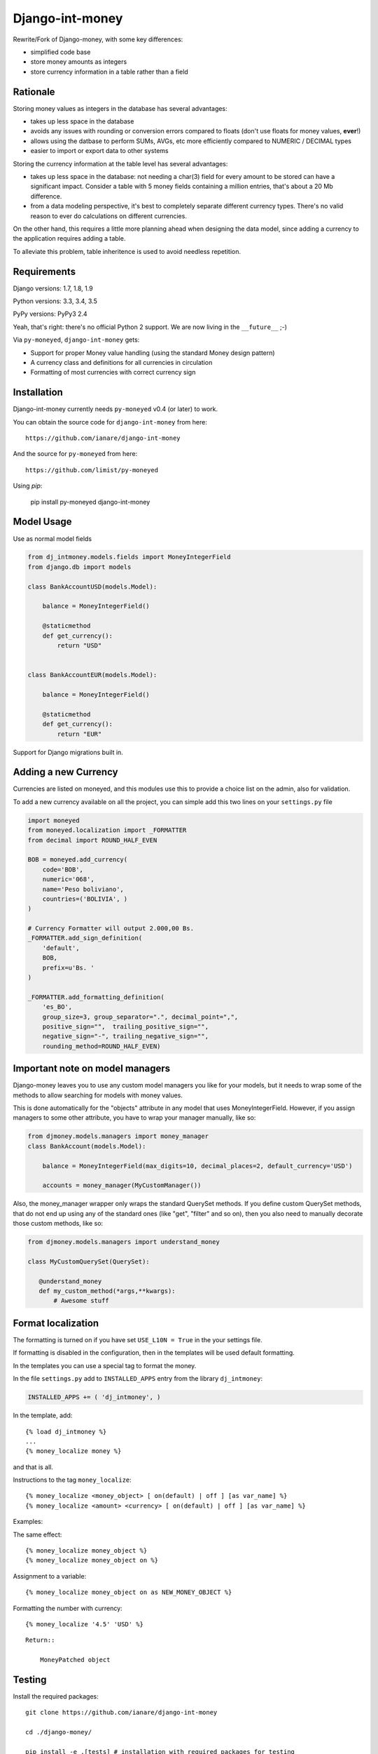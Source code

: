 Django-int-money
================

Rewrite/Fork of Django-money, with some key differences:

- simplified code base
- store money amounts as integers
- store currency information in a table rather than a field

Rationale
---------
Storing money values as integers in the database has several advantages:

- takes up less space in the database
- avoids any issues with rounding or conversion errors compared to floats
  (don't use floats for money values, **ever**!)
- allows using the datbase to perform SUMs, AVGs, etc more efficiently compared to NUMERIC / DECIMAL types
- easier to import or export data to other systems

Storing the currency information at the table level has several advantages:

- takes up less space in the database: not needing a char(3) field for every amount to be stored
  can have a significant impact. Consider a table with 5 money fields containing a million entries,
  that's about a 20 Mb difference.
- from a data modeling perspective, it's best to completely separate different currency types.
  There's no valid reason to ever do calculations on different currencies.

On the other hand, this requires a little more planning ahead when designing
the data model, since adding a currency to the application requires adding a
table.

To alleviate this problem, table inheritence is used to avoid needless repetition.


Requirements
------------
Django versions: 1.7, 1.8, 1.9

Python versions: 3.3, 3.4, 3.5

PyPy versions: PyPy3 2.4

Yeah, that's right: there's no official Python 2 support.
We are now living in the ``__future__`` ;-)

Via ``py-moneyed``, ``django-int-money`` gets:

-  Support for proper Money value handling (using the standard Money
   design pattern)
-  A currency class and definitions for all currencies in circulation
-  Formatting of most currencies with correct currency sign


Installation
------------

Django-int-money currently needs ``py-moneyed`` v0.4 (or later) to work.

You can obtain the source code for ``django-int-money`` from here:

::

    https://github.com/ianare/django-int-money

And the source for ``py-moneyed`` from here:

::

    https://github.com/limist/py-moneyed

Using `pip`:

    pip install py-moneyed django-int-money

Model Usage
-----------

Use as normal model fields

.. code:: python

        from dj_intmoney.models.fields import MoneyIntegerField
        from django.db import models

        class BankAccountUSD(models.Model):

            balance = MoneyIntegerField()

            @staticmethod
            def get_currency():
                return "USD"


        class BankAccountEUR(models.Model):

            balance = MoneyIntegerField()

            @staticmethod
            def get_currency():
                return "EUR"


Support for Django migrations built in.


Adding a new Currency
---------------------

Currencies are listed on moneyed, and this modules use this to provide a
choice list on the admin, also for validation.

To add a new currency available on all the project, you can simple add
this two lines on your ``settings.py`` file

.. code:: python

        import moneyed
        from moneyed.localization import _FORMATTER
        from decimal import ROUND_HALF_EVEN

        BOB = moneyed.add_currency(
            code='BOB',
            numeric='068',
            name='Peso boliviano',
            countries=('BOLIVIA', )
        )

        # Currency Formatter will output 2.000,00 Bs.
        _FORMATTER.add_sign_definition(
            'default',
            BOB,
            prefix=u'Bs. '
        )

        _FORMATTER.add_formatting_definition(
            'es_BO',
            group_size=3, group_separator=".", decimal_point=",",
            positive_sign="",  trailing_positive_sign="",
            negative_sign="-", trailing_negative_sign="",
            rounding_method=ROUND_HALF_EVEN)


Important note on model managers
--------------------------------

Django-money leaves you to use any custom model managers you like for
your models, but it needs to wrap some of the methods to allow searching
for models with money values.

This is done automatically for the "objects" attribute in any model that
uses MoneyIntegerField. However, if you assign managers to some other
attribute, you have to wrap your manager manually, like so:

.. code:: python

        from djmoney.models.managers import money_manager
        class BankAccount(models.Model):

            balance = MoneyIntegerField(max_digits=10, decimal_places=2, default_currency='USD')

            accounts = money_manager(MyCustomManager())

Also, the money\_manager wrapper only wraps the standard QuerySet
methods. If you define custom QuerySet methods, that do not end up using
any of the standard ones (like "get", "filter" and so on), then you also
need to manually decorate those custom methods, like so:

.. code:: python

        from djmoney.models.managers import understand_money

        class MyCustomQuerySet(QuerySet):

           @understand_money
           def my_custom_method(*args,**kwargs):
               # Awesome stuff

Format localization
-------------------

The formatting is turned on if you have set ``USE_L10N = True`` in the
your settings file.

If formatting is disabled in the configuration, then in the templates
will be used default formatting.

In the templates you can use a special tag to format the money.

In the file ``settings.py`` add to ``INSTALLED_APPS`` entry from the
library ``dj_intmoney``:

.. code:: python

        INSTALLED_APPS += ( 'dj_intmoney', )

In the template, add:

::

        {% load dj_intmoney %}
        ...
        {% money_localize money %}

and that is all.

Instructions to the tag ``money_localize``:

::

            {% money_localize <money_object> [ on(default) | off ] [as var_name] %}
            {% money_localize <amount> <currency> [ on(default) | off ] [as var_name] %}

Examples:

The same effect:

::

            {% money_localize money_object %}
            {% money_localize money_object on %}

Assignment to a variable:

::

            {% money_localize money_object on as NEW_MONEY_OBJECT %}

Formatting the number with currency:

::

            {% money_localize '4.5' 'USD' %}

::

    Return::

        MoneyPatched object

Testing
-------

Install the required packages:

::

    git clone https://github.com/ianare/django-int-money

    cd ./django-money/

    pip install -e .[tests] # installation with required packages for testing

Recommended way to run the tests:

.. code:: bash

    tox

Testing the application in the current environment python:

.. code:: bash

    make test

Working with Exchange Rates
---------------------------

To work with exchange rates, check out this repo that builds off of
django-money: https://github.com/evonove/django-money-rates


